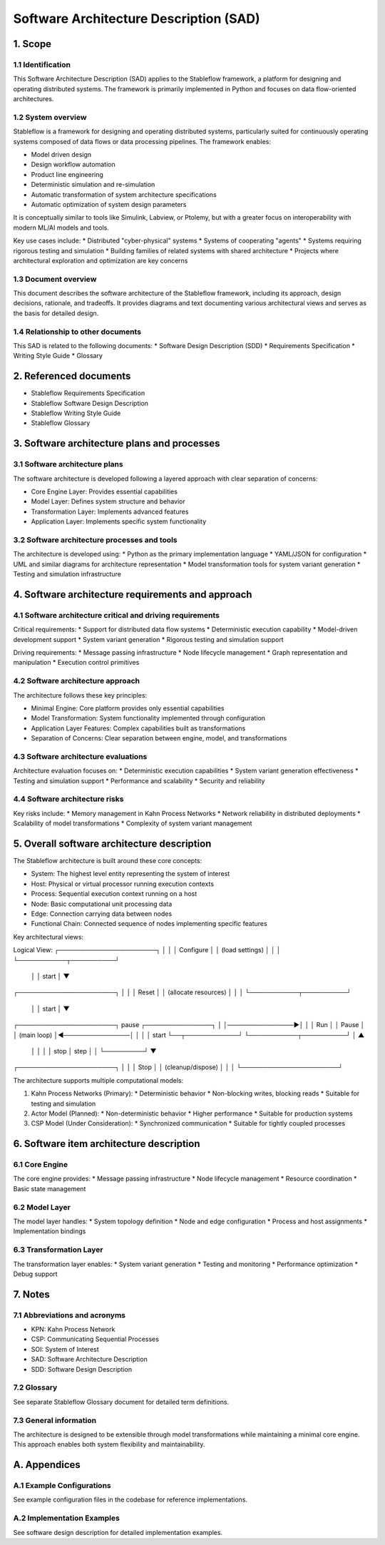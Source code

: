 ================================================
Software Architecture Description (SAD)
================================================


1. Scope
--------


1.1 Identification
^^^^^^^^^^^^^^^^^^

This Software Architecture Description (SAD) applies
to the Stableflow framework, a platform for designing
and operating distributed systems. The framework is
primarily implemented in Python and focuses on data
flow-oriented architectures.


1.2 System overview
^^^^^^^^^^^^^^^^^^^

Stableflow is a framework for designing and operating distributed systems, particularly suited for continuously operating systems composed of data flows or data processing pipelines. The framework enables:

* Model driven design
* Design workflow automation
* Product line engineering
* Deterministic simulation and re-simulation
* Automatic transformation of system architecture specifications
* Automatic optimization of system design parameters

It is conceptually similar to tools like Simulink, Labview, or Ptolemy, but with a greater focus on interoperability with modern ML/AI models and tools.

Key use cases include:
* Distributed "cyber-physical" systems
* Systems of cooperating "agents"
* Systems requiring rigorous testing and simulation
* Building families of related systems with shared architecture
* Projects where architectural exploration and optimization are key concerns


1.3 Document overview
^^^^^^^^^^^^^^^^^^^^^

This document describes the software architecture of the Stableflow framework, including its approach, design decisions, rationale, and tradeoffs. It provides diagrams and text documenting various architectural views and serves as the basis for detailed design.


1.4 Relationship to other documents
^^^^^^^^^^^^^^^^^^^^^^^^^^^^^^^^^^^

This SAD is related to the following documents:
* Software Design Description (SDD)
* Requirements Specification
* Writing Style Guide
* Glossary


2. Referenced documents
-----------------------

* Stableflow Requirements Specification
* Stableflow Software Design Description
* Stableflow Writing Style Guide
* Stableflow Glossary


3. Software architecture plans and processes
--------------------------------------------


3.1 Software architecture plans
^^^^^^^^^^^^^^^^^^^^^^^^^^^^^^^

The software architecture is developed following a layered approach with clear separation of concerns:

* Core Engine Layer: Provides essential capabilities
* Model Layer: Defines system structure and behavior
* Transformation Layer: Implements advanced features
* Application Layer: Implements specific system functionality


3.2 Software architecture processes and tools
^^^^^^^^^^^^^^^^^^^^^^^^^^^^^^^^^^^^^^^^^^^^^

The architecture is developed using:
* Python as the primary implementation language
* YAML/JSON for configuration
* UML and similar diagrams for architecture representation
* Model transformation tools for system variant generation
* Testing and simulation infrastructure


4. Software architecture requirements and approach
--------------------------------------------------


4.1 Software architecture critical and driving requirements
^^^^^^^^^^^^^^^^^^^^^^^^^^^^^^^^^^^^^^^^^^^^^^^^^^^^^^^^^^^

Critical requirements:
* Support for distributed data flow systems
* Deterministic execution capability
* Model-driven development support
* System variant generation
* Rigorous testing and simulation support

Driving requirements:
* Message passing infrastructure
* Node lifecycle management
* Graph representation and manipulation
* Execution control primitives


4.2 Software architecture approach
^^^^^^^^^^^^^^^^^^^^^^^^^^^^^^^^^^

The architecture follows these key principles:

* Minimal Engine: Core platform provides only essential capabilities
* Model Transformation: System functionality implemented through configuration
* Application Layer Features: Complex capabilities built as transformations
* Separation of Concerns: Clear separation between engine, model, and transformations


4.3 Software architecture evaluations
^^^^^^^^^^^^^^^^^^^^^^^^^^^^^^^^^^^^^

Architecture evaluation focuses on:
* Deterministic execution capabilities
* System variant generation effectiveness
* Testing and simulation support
* Performance and scalability
* Security and reliability


4.4 Software architecture risks
^^^^^^^^^^^^^^^^^^^^^^^^^^^^^^^

Key risks include:
* Memory management in Kahn Process Networks
* Network reliability in distributed deployments
* Scalability of model transformations
* Complexity of system variant management


5. Overall software architecture description
--------------------------------------------

The Stableflow architecture is built around these core concepts:

* System: The highest level entity representing the system of interest
* Host: Physical or virtual processor running execution contexts
* Process: Sequential execution context running on a host
* Node: Basic computational unit processing data
* Edge: Connection carrying data between nodes
* Functional Chain: Connected sequence of nodes implementing specific features

Key architectural views:

Logical View:
┌──────────────────────┐
│                      │
│      Configure       │
│   (load settings)    │
│                      │
└───────────┬──────────┘
            │
            │ start
            │
            ▼
┌──────────────────────┐
│                      │
│        Reset         │
│ (allocate resources) │
│                      │
└───────────┬──────────┘
            │
            │ start
            │
            ▼
┌──────────────────────┐      pause     ┌───────────────┐
│                      │───────────────►│               │
│         Run          │                │     Pause     │
│     (main loop)      │◄───────────────│               │
│                      │     start      └──┬────────────┘
└───────────┬──────────┘                   │         ▲
            │                              │         │
            │ stop                         │  step   │
            │                              └─────────┘
            ▼
┌──────────────────────┐
│                      │
│         Stop         │
│  (cleanup/dispose)   │
│                      │
└──────────────────────┘

The architecture supports multiple computational models:

1. Kahn Process Networks (Primary):
   * Deterministic behavior
   * Non-blocking writes, blocking reads
   * Suitable for testing and simulation

2. Actor Model (Planned):
   * Non-deterministic behavior
   * Higher performance
   * Suitable for production systems

3. CSP Model (Under Consideration):
   * Synchronized communication
   * Suitable for tightly coupled processes


6. Software item architecture description
-----------------------------------------

6.1 Core Engine
^^^^^^^^^^^^^^^

The core engine provides:
* Message passing infrastructure
* Node lifecycle management
* Resource coordination
* Basic state management

6.2 Model Layer
^^^^^^^^^^^^^^^

The model layer handles:
* System topology definition
* Node and edge configuration
* Process and host assignments
* Implementation bindings

6.3 Transformation Layer
^^^^^^^^^^^^^^^^^^^^^^^

The transformation layer enables:
* System variant generation
* Testing and monitoring
* Performance optimization
* Debug support


7. Notes
--------


7.1 Abbreviations and acronyms
^^^^^^^^^^^^^^^^^^^^^^^^^^^^^^

* KPN: Kahn Process Network
* CSP: Communicating Sequential Processes
* SOI: System of Interest
* SAD: Software Architecture Description
* SDD: Software Design Description


7.2 Glossary
^^^^^^^^^^^^

See separate Stableflow Glossary document for detailed term definitions.


7.3 General information
^^^^^^^^^^^^^^^^^^^^^^^

The architecture is designed to be extensible through model transformations while maintaining a minimal core engine. This approach enables both system flexibility and maintainability.


A. Appendices
-------------

A.1 Example Configurations
^^^^^^^^^^^^^^^^^^^^^^^^^

See example configuration files in the codebase for reference implementations.

A.2 Implementation Examples
^^^^^^^^^^^^^^^^^^^^^^^^^

See software design description for detailed implementation examples. 